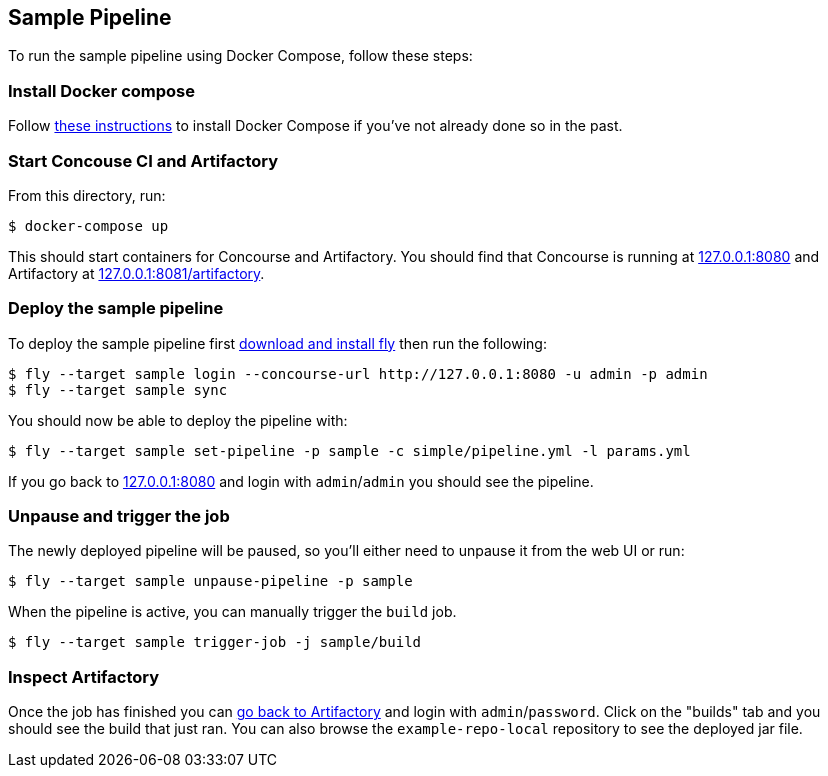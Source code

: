 == Sample Pipeline

To run the sample pipeline using Docker Compose, follow these steps:

=== Install Docker compose
Follow https://docs.docker.com/compose/install/[these instructions] to install Docker Compose if you've not already done so in the past.

=== Start Concouse CI and Artifactory
From this directory, run:

----
$ docker-compose up
----

This should start containers for Concourse and Artifactory.
You should find that Concourse is running at http://127.0.0.1:8080[127.0.0.1:8080] and Artifactory at http://127.0.0.1:8081/artifactory[127.0.0.1:8081/artifactory].

=== Deploy the sample pipeline
To deploy the sample pipeline first http://127.0.0.1:8080[download and install fly] then run the following:

----
$ fly --target sample login --concourse-url http://127.0.0.1:8080 -u admin -p admin
$ fly --target sample sync
----

You should now be able to deploy the pipeline with:

----
$ fly --target sample set-pipeline -p sample -c simple/pipeline.yml -l params.yml
----

If you go back to http://127.0.0.1:8080[127.0.0.1:8080] and login with `admin`/`admin` you should see the pipeline.

=== Unpause and trigger the job
The newly deployed pipeline will be paused, so you'll either need to unpause it from the web UI or run:

----
$ fly --target sample unpause-pipeline -p sample
----

When the pipeline is active, you can manually trigger the `build` job.

----
$ fly --target sample trigger-job -j sample/build
----

=== Inspect Artifactory
Once the job has finished you can http://127.0.0.1:8081/artifactory[go back to Artifactory] and login with `admin`/`password`.
Click on the "builds" tab and you should see the build that just ran.
You can also browse the `example-repo-local` repository to see the deployed jar file.

